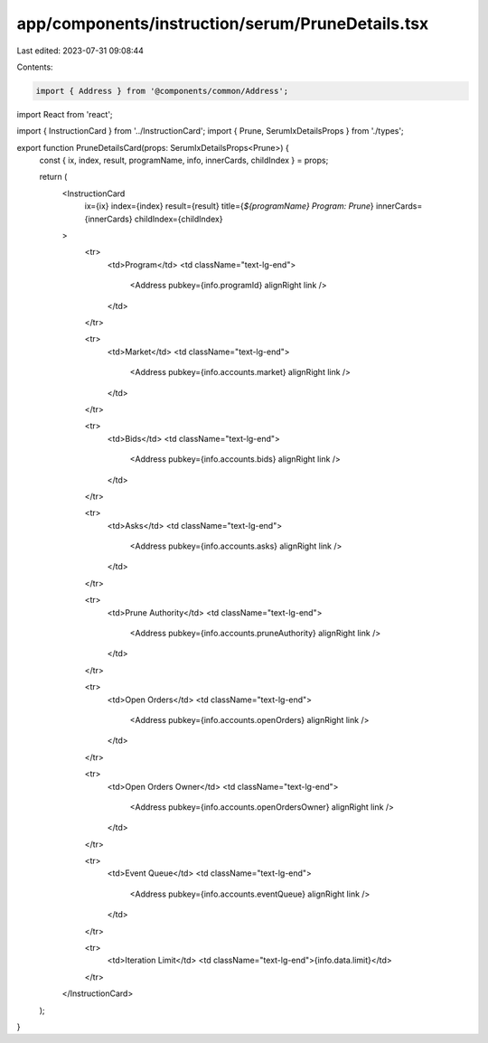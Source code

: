 app/components/instruction/serum/PruneDetails.tsx
=================================================

Last edited: 2023-07-31 09:08:44

Contents:

.. code-block:: tsx

    import { Address } from '@components/common/Address';
import React from 'react';

import { InstructionCard } from '../InstructionCard';
import { Prune, SerumIxDetailsProps } from './types';

export function PruneDetailsCard(props: SerumIxDetailsProps<Prune>) {
    const { ix, index, result, programName, info, innerCards, childIndex } = props;

    return (
        <InstructionCard
            ix={ix}
            index={index}
            result={result}
            title={`${programName} Program: Prune`}
            innerCards={innerCards}
            childIndex={childIndex}
        >
            <tr>
                <td>Program</td>
                <td className="text-lg-end">
                    <Address pubkey={info.programId} alignRight link />
                </td>
            </tr>

            <tr>
                <td>Market</td>
                <td className="text-lg-end">
                    <Address pubkey={info.accounts.market} alignRight link />
                </td>
            </tr>

            <tr>
                <td>Bids</td>
                <td className="text-lg-end">
                    <Address pubkey={info.accounts.bids} alignRight link />
                </td>
            </tr>

            <tr>
                <td>Asks</td>
                <td className="text-lg-end">
                    <Address pubkey={info.accounts.asks} alignRight link />
                </td>
            </tr>

            <tr>
                <td>Prune Authority</td>
                <td className="text-lg-end">
                    <Address pubkey={info.accounts.pruneAuthority} alignRight link />
                </td>
            </tr>

            <tr>
                <td>Open Orders</td>
                <td className="text-lg-end">
                    <Address pubkey={info.accounts.openOrders} alignRight link />
                </td>
            </tr>

            <tr>
                <td>Open Orders Owner</td>
                <td className="text-lg-end">
                    <Address pubkey={info.accounts.openOrdersOwner} alignRight link />
                </td>
            </tr>

            <tr>
                <td>Event Queue</td>
                <td className="text-lg-end">
                    <Address pubkey={info.accounts.eventQueue} alignRight link />
                </td>
            </tr>

            <tr>
                <td>Iteration Limit</td>
                <td className="text-lg-end">{info.data.limit}</td>
            </tr>
        </InstructionCard>
    );
}


